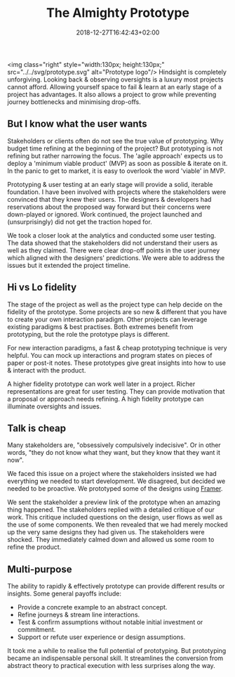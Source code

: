 #+DATE: 2018-12-27T16:42:43+02:00
#+TITLE: The Almighty Prototype
#+DRAFT: false
#+TYPE: post

<img class="right" style="width:130px; height:130px;" src="../../svg/prototype.svg" alt="Prototype logo"/>
Hindsight is completely unforgiving. Looking back & observing oversights is a luxury most projects cannot afford. Allowing yourself space to fail & learn at an early stage of a project has advantages. It also allows a project to grow while preventing journey bottlenecks and minimising drop-offs.

** But I know what the user wants
   Stakeholders or clients often do not see the true value of prototyping. Why budget time refining at the beginning of the project? But prototyping is not refining but rather narrowing the focus. The 'agile approach' expects us to deploy a 'minimum viable product' (MVP) as soon as possible & iterate on it. In the panic to get to market, it is easy to overlook the word 'viable' in MVP.

   Prototyping & user testing at an early stage will provide a solid, iterable foundation. I have been involved with projects where the stakeholders were convinced that they knew their users. The designers & developers had reservations about the proposed way forward but their concerns were down-played or ignored. Work continued, the project launched and (unsurprisingly) did not get the traction hoped for.

   We took a closer look at the analytics and conducted some user testing. The data showed that the stakeholders did not understand their users as well as they claimed. There were clear drop-off points in the user journey which aligned with the designers' predictions. We were able to address the issues but it extended the project timeline.
   
** Hi vs Lo fidelity
   The stage of the project as well as the project type can help decide on the fidelity of the prototype. Some projects are so new & different that you have to create your own interaction paradigm. Other projects can leverage existing paradigms & best practises. Both extremes benefit from prototyping, but the role the prototype plays is different.

   For new interaction paradigms, a fast & cheap prototyping technique is very helpful. You can mock up interactions and program states on pieces of paper or post-it notes. These prototypes give great insights into how to use & interact with the product.

   A higher fidelity prototype can work well later in a project. Richer representations are great for user testing. They can provide motivation that a proposal or approach needs refining. A high fidelity prototype can illuminate oversights and issues.

** Talk is cheap
   Many stakeholders are, "obsessively compulsively indecisive". Or in other words, "they do not know what they want, but they know that they want it now".

   We faced this issue on a project where the stakeholders insisted we had everything we needed to start development. We disagreed, but decided we needed to be proactive. We prototyped some of the designs using [[https://framer.com/][Framer]]. 

   We sent the stakeholder a preview link of the prototype when an amazing thing happened. The stakeholders replied with a detailed critique of our work. This critique included questions on the design, user flows as well as the use of some components. We then revealed that we had merely mocked up the very same designs they had given us. The stakeholders were shocked. They immediately calmed down and allowed us some room to refine the product.

** Multi-purpose
   The ability to rapidly & effectively prototype can provide different results or insights. Some general payoffs include:

   - Provide a concrete example to an abstract concept.
   - Refine journeys & stream line interactions.
   - Test & confirm assumptions without notable initial investment or commitment.
   - Support or refute user experience or design assumptions.

   It took me a while to realise the full potential of prototyping. But prototyping became an indispensable personal skill. It streamlines the conversion from abstract theory to practical execution with less surprises along the way.

     


